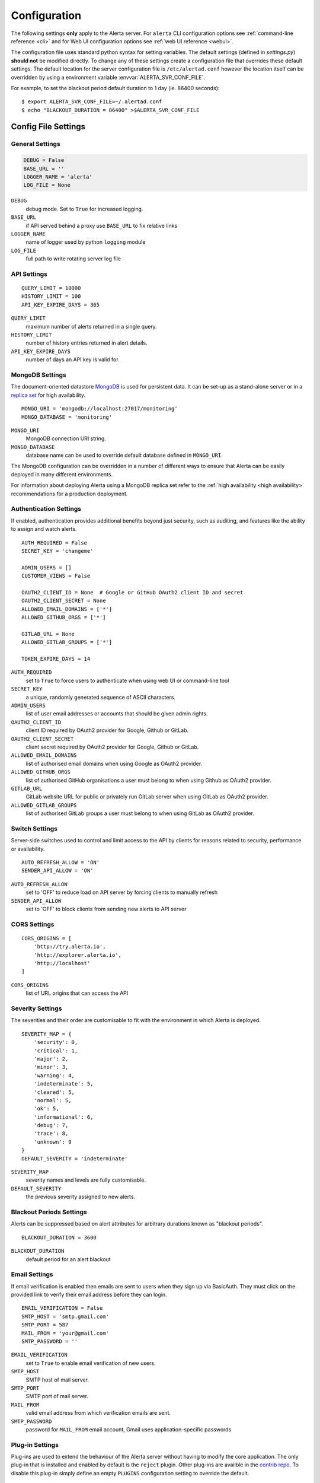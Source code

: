 .. _configuration:

Configuration
=============

The following settings **only** apply to the Alerta server. For ``alerta``
CLI configuration options see :ref:`command-line reference <cli>` and for
Web UI configuration options see :ref:`web UI reference <webui>`.

The configuration file uses standard python syntax for setting variables.
The default settings (defined in `settings.py`) **should not** be modified
directly. To change any of these settings create a configuration file that
overrides these default settings. The default location for the server
configuration file is ``/etc/alertad.conf`` however the location itself
can be overridden by using a environment variable :envvar:`ALERTA_SVR_CONF_FILE`.

For example, to set the blackout period default duration to 1 day (ie. 86400
seconds)::

    $ export ALERTA_SVR_CONF_FILE=~/.alertad.conf
    $ echo "BLACKOUT_DURATION = 86400" >$ALERTA_SVR_CONF_FILE

Config File Settings
--------------------

.. _general config:

General Settings
~~~~~~~~~~~~~~~~
.. code:: python

    DEBUG = False
    BASE_URL = ''
    LOGGER_NAME = 'alerta'
    LOG_FILE = None

.. index:: DEBUG, LOGGER_NAME, LOG_FILE

``DEBUG``
    debug mode. Set to ``True`` for increased logging.
``BASE_URL``
    if API served behind a proxy use ``BASE_URL`` to fix relative links
``LOGGER_NAME``
    name of logger used by python ``logging`` module
``LOG_FILE``
    full path to write rotating server log file

.. _api config:

API Settings
~~~~~~~~~~~~
::

    QUERY_LIMIT = 10000
    HISTORY_LIMIT = 100
    API_KEY_EXPIRE_DAYS = 365

.. index:: QUERY_LIMIT, HISTORY_LIMIT, API_KEY_EXPIRE_DAYS

``QUERY_LIMIT``
    maximum number of alerts returned in a single query.
``HISTORY_LIMIT``
    number of history entries returned in alert details.
``API_KEY_EXPIRE_DAYS``
    number of days an API key is valid for.

.. _mongo_config:

MongoDB Settings
~~~~~~~~~~~~~~~~

The document-oriented datastore MongoDB_ is used for persistent data. It
can be set-up as a stand-alone server or in a `replica set`_ for high
availability.

.. _MongoDB: https://www.mongodb.com
.. _replica set: http://docs.mongodb.org/manual/core/replica-set-high-availability/

::

    MONGO_URI = 'mongodb://localhost:27017/monitoring'
    MONGO_DATABASE = 'monitoring'

.. index:: MONGO_HOST, MONGO_PORT, MONGO_DATABASE, MONGO_REPLSET, MONGO_USERNAME, MONGO_PASSWORD

``MONGO_URI``
    MongoDB connection URI string.
``MONGO_DATABASE``
    database name can be used to override default database defined in ``MONGO_URI``.

The MongoDB configuration can be overridden in a number of different ways to
ensure that Alerta can be easily deployed in many different environments.

For information about deploying Alerta using a MongoDB replica set refer to
the :ref:`high availability <high availability>` recommendations for a
production deployment.

.. _auth config:

Authentication Settings
~~~~~~~~~~~~~~~~~~~~~~~

If enabled, authentication provides additional benefits beyond just security,
such as auditing, and features like the ability to assign and watch alerts.

::

    AUTH_REQUIRED = False
    SECRET_KEY = 'changeme'

    ADMIN_USERS = []
    CUSTOMER_VIEWS = False

    OAUTH2_CLIENT_ID = None  # Google or GitHub OAuth2 client ID and secret
    OAUTH2_CLIENT_SECRET = None
    ALLOWED_EMAIL_DOMAINS = ['*']
    ALLOWED_GITHUB_ORGS = ['*']

    GITLAB_URL = None
    ALLOWED_GITLAB_GROUPS = ['*']

    TOKEN_EXPIRE_DAYS = 14

.. index:: AUTH_REQUIRED, SECRET_KEY, ADMIN_USERS, OAUTH2_CLIENT_ID, OAUTH2_CLIENT_SECRET, ALLOWED_EMAIL_DOMAINS, ALLOWED_GITHUB_ORGS, GITLAB_URL, ALLOWED_GITLAB_GROUPS

``AUTH_REQUIRED``
    set to ``True`` to force users to authenticate when using web UI or command-line tool
``SECRET_KEY``
    a unique, randomly generated sequence of ASCII characters.
``ADMIN_USERS``
    list of user email addresses or accounts that should be given admin rights.
``OAUTH2_CLIENT_ID``
    client ID required by OAuth2 provider for Google, Github or GitLab.
``OAUTH2_CLIENT_SECRET``
    client secret required by OAuth2 provider for Google, Github or GitLab.
``ALLOWED_EMAIL_DOMAINS``
    list of authorised email domains when using Google as OAuth2 provider.
``ALLOWED_GITHUB_ORGS``
    list of authorised GitHub organisations a user must belong to when using Github as OAuth2 provider.
``GITLAB_URL``
    GitLab website URL for public or privately run GitLab server when using GitLab as OAuth2 provider.
``ALLOWED_GITLAB_GROUPS``
    list of authorised GitLab groups a user must belong to when using GitLab as OAuth2 provider.

.. _switch config:

Switch Settings
~~~~~~~~~~~~~~~

Server-side switches used to control and limit access to the API by clients
for reasons related to security, performance or availability.

::

    AUTO_REFRESH_ALLOW = 'ON'
    SENDER_API_ALLOW = 'ON'

.. index:: AUTO_REFRESH_ALLOW, SENDER_API_ALLOW

``AUTO_REFRESH_ALLOW``
    set to 'OFF' to reduce load on API server by forcing clients to manually refresh
``SENDER_API_ALLOW``
    set to 'OFF' to block clients from sending new alerts to API server

.. _CORS config:

CORS Settings
~~~~~~~~~~~~~

::

    CORS_ORIGINS = [
        'http://try.alerta.io',
        'http://explorer.alerta.io',
        'http://localhost'
    ]

.. index:: CORS_ORIGINS

``CORS_ORIGINS``
    list of URL origins that can access the API

.. _severity config:

Severity Settings
~~~~~~~~~~~~~~~~~

The severities and their order are customisable to fit with the environment
in which Alerta is deployed.

::

    SEVERITY_MAP = {
        'security': 0,
        'critical': 1,
        'major': 2,
        'minor': 3,
        'warning': 4,
        'indeterminate': 5,
        'cleared': 5,
        'normal': 5,
        'ok': 5,
        'informational': 6,
        'debug': 7,
        'trace': 8,
        'unknown': 9
    }
    DEFAULT_SEVERITY = 'indeterminate'

.. index:: SEVERITY_MAP, DEFAULT_SEVERITY

``SEVERITY_MAP``
    severity names and levels are fully customisable.
``DEFAULT_SEVERITY``
    the previous severity assigned to new alerts.

.. _blackout config:

Blackout Periods Settings
~~~~~~~~~~~~~~~~~~~~~~~~~

Alerts can be suppressed based on alert attributes for arbitrary durations
known as "blackout periods".

::

    BLACKOUT_DURATION = 3600

.. index:: BLACKOUT_DURATION

``BLACKOUT_DURATION``
    default period for an alert blackout

.. _email config:

Email Settings
~~~~~~~~~~~~~~

If email verification is enabled then emails are sent to users when they
sign up via BasicAuth. They must click on the provided link to verify their
email address before they can login.

::

    EMAIL_VERIFICATION = False
    SMTP_HOST = 'smtp.gmail.com'
    SMTP_PORT = 587
    MAIL_FROM = 'your@gmail.com'
    SMTP_PASSWORD = ''

.. index:: EMAIL_VERIFICATION, SMTP_HOST, SMTP_PORT, MAIL_FROM, SMTP_PASSWORD

``EMAIL_VERIFICATION``
    set to ``True`` to enable email verification of new users.
``SMTP_HOST``
    SMTP host of mail server.
``SMTP_PORT``
    SMTP port of mail server.
``MAIL_FROM``
    valid email address from which verification emails are sent.
``SMTP_PASSWORD``
    password for ``MAIL_FROM`` email account, Gmail uses application-specific passwords

.. _plugin config:

Plug-in Settings
~~~~~~~~~~~~~~~~

Plug-ins are used to extend the behaviour of the Alerta server without having
to modify the core application. The only plug-in that is installed and enabled
by default is the ``reject`` plugin. Other plug-ins are availble in the `contrib
repo`_. To disable this plug-in simply define an
empty ``PLUGINS`` configuration setting to override the default.

.. _contrib repo: https://github.com/alerta/alerta-contrib/tree/master/plugins

::

    # Plug-ins
    PLUGINS = ['reject']

    ORIGIN_BLACKLIST = ['foo/bar$', '.*/qux']  # reject all foo alerts from bar, and everything from qux
    ALLOWED_ENVIRONMENTS = ['Production', 'Development']  # reject alerts without allowed environments

``PLUGINS``
    list of enabled plugins
``ORIGIN_BLACKLIST``
    ``reject`` plugin list of alert origins blacklisted from submitting alerts. useful for rouge alert sources.
``ALLOWED_ENVIRONMENTS``
    ``reject`` plugin list of allowed environments. useful for enforcing discrete set of environments.

Environment Variables
---------------------

Some configuration settings are special because they can be overridden by
environment variables. This is to make deployment to different platforms
and managed environments easier. eg. RedHat OpenShift, Heroku, Packer, Docker,
and AWS or to make use of managed MongoDB services. Note that not all would
need to be used to deploy to each different environment.

.. note:: Environment variables are read after configuration files so they
    will always override any other setting.

General Settings
~~~~~~~~~~~~~~~~

:envvar:`DEBUG`
    see above
:envvar:`BASE_URL`
    see above
:envvar:`SECRET_KEY`
    see above
:envvar:`AUTH_REQUIRED`
    see above
:envvar:`ADMIN_USERS`
    see above
:envvar:`CUSTOMER_VIEWS`
    see above
:envvar:`OAUTH2_CLIENT_ID`
    see above
:envvar:`OAUTH2_CLIENT_SECRET`
    see above
:envvar:`ALLOWED_EMAIL_DOMAINS`
    see above
:envvar:`ALLOWED_GITHUB_ORGS`
    see above
:envvar:`GITLAB_URL`
    see above
:envvar:`ALLOWED_GITLAB_GROUPS`
    see above
:envvar:`CORS_ORIGINS`
    see above
:envvar:`MAIL_FROM`
    see above
:envvar:`SMTP_PASSWORD`
    see above
:envvar:`PLUGINS`
    see above

MongoDB Settings
~~~~~~~~~~~~~~~~

:envvar:`MONGO_URI`
    used to override ``MONGO_URI`` config variable using the standard `connection string format`_
:envvar:`MONGODB_URI`
    alternative name for ``MONGO_URI`` environment variable which is used by some managed services
:envvar:`MONGOHQ_URL`
    automatically set when using `Heroku MongoHQ`_ managed service
:envvar:`MONGOLAB_URI`
    automatically set when using `Heroku MongoLab`_ managed service
:envvar:`MONGO_PORT`
    automatically set when deploying `Alerta to a Docker`_ linked mongo container

.. _connection string format: https://docs.mongodb.org/v3.0/reference/connection-string/#standard-connection-string-format
.. _Heroku MongoHQ: https://devcenter.heroku.com/articles/mongohq
.. _Heroku MongoLab: https://devcenter.heroku.com/articles/mongolab
.. _Alerta to a Docker: https://github.com/alerta/docker-alerta

Dynamic Settings
----------------

Using the :ref:`management switchboard <metrics>` on the API some dynamic
settings can be switched on and off without restarting the Alerta server
daemon.

Currently, there is only one setting that can be toggled in this way and
it is the Auto-refresh allow switch.

Auto-Refresh Allow
~~~~~~~~~~~~~~~~~~

The Alerta Web UI will automatically referesh the list of alerts in the alert
console every 5 seconds.

If for whatever reason, the Alerta API is experiencing heavy load the
``auto_refresh_allow`` switch can be turned off and the Web UI will respect
that and switch to manual refresh mode. The Alerta web UI will start
auto-refereshing again if the ``auto_refresh_allow`` switch is turned back on.
